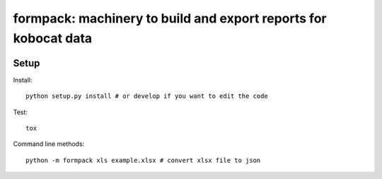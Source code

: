 formpack: machinery to build and export reports for kobocat data
================================================================

.. image:: https://travis-ci.org/kobotoolbox/formpack.svg?branch=master
    :target: https://travis-ci.org/kobotoolbox/formpack

Setup
-----

Install::

    python setup.py install # or develop if you want to edit the code

Test::

    tox

Command line methods::

    python -m formpack xls example.xlsx # convert xlsx file to json
